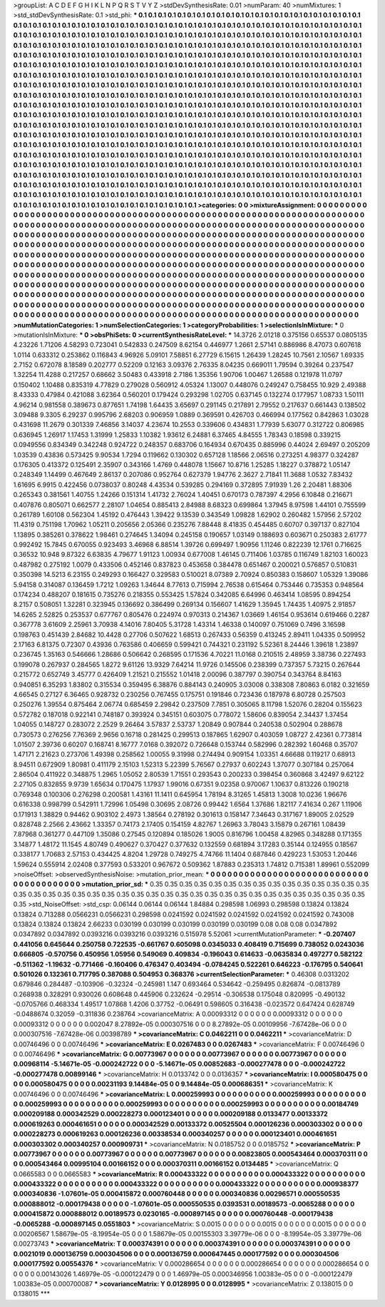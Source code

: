 >groupList:
A C D E F G H I K L
N P Q R S T V Y Z 
>stdDevSynthesisRate:
0.01 
>numParam:
40
>numMixtures:
1
>std_stdDevSynthesisRate:
0.1
>std_phi:
***
0.1 0.1 0.1 0.1 0.1 0.1 0.1 0.1 0.1 0.1
0.1 0.1 0.1 0.1 0.1 0.1 0.1 0.1 0.1 0.1
0.1 0.1 0.1 0.1 0.1 0.1 0.1 0.1 0.1 0.1
0.1 0.1 0.1 0.1 0.1 0.1 0.1 0.1 0.1 0.1
0.1 0.1 0.1 0.1 0.1 0.1 0.1 0.1 0.1 0.1
0.1 0.1 0.1 0.1 0.1 0.1 0.1 0.1 0.1 0.1
0.1 0.1 0.1 0.1 0.1 0.1 0.1 0.1 0.1 0.1
0.1 0.1 0.1 0.1 0.1 0.1 0.1 0.1 0.1 0.1
0.1 0.1 0.1 0.1 0.1 0.1 0.1 0.1 0.1 0.1
0.1 0.1 0.1 0.1 0.1 0.1 0.1 0.1 0.1 0.1
0.1 0.1 0.1 0.1 0.1 0.1 0.1 0.1 0.1 0.1
0.1 0.1 0.1 0.1 0.1 0.1 0.1 0.1 0.1 0.1
0.1 0.1 0.1 0.1 0.1 0.1 0.1 0.1 0.1 0.1
0.1 0.1 0.1 0.1 0.1 0.1 0.1 0.1 0.1 0.1
0.1 0.1 0.1 0.1 0.1 0.1 0.1 0.1 0.1 0.1
0.1 0.1 0.1 0.1 0.1 0.1 0.1 0.1 0.1 0.1
0.1 0.1 0.1 0.1 0.1 0.1 0.1 0.1 0.1 0.1
0.1 0.1 0.1 0.1 0.1 0.1 0.1 0.1 0.1 0.1
0.1 0.1 0.1 0.1 0.1 0.1 0.1 0.1 0.1 0.1
0.1 0.1 0.1 0.1 0.1 0.1 0.1 0.1 0.1 0.1
0.1 0.1 0.1 0.1 0.1 0.1 0.1 0.1 0.1 0.1
0.1 0.1 0.1 0.1 0.1 0.1 0.1 0.1 0.1 0.1
0.1 0.1 0.1 0.1 0.1 0.1 0.1 0.1 0.1 0.1
0.1 0.1 0.1 0.1 0.1 0.1 0.1 0.1 0.1 0.1
0.1 0.1 0.1 0.1 0.1 0.1 0.1 0.1 0.1 0.1
0.1 0.1 0.1 0.1 0.1 0.1 0.1 0.1 0.1 0.1
0.1 0.1 0.1 0.1 0.1 0.1 0.1 0.1 0.1 0.1
0.1 0.1 0.1 0.1 0.1 0.1 0.1 0.1 0.1 0.1
0.1 0.1 0.1 0.1 0.1 0.1 0.1 0.1 0.1 0.1
0.1 0.1 0.1 0.1 0.1 0.1 0.1 0.1 0.1 0.1
0.1 0.1 0.1 0.1 0.1 0.1 0.1 0.1 0.1 0.1
0.1 0.1 0.1 0.1 0.1 0.1 0.1 0.1 0.1 0.1
0.1 0.1 0.1 0.1 0.1 0.1 0.1 0.1 0.1 0.1
0.1 0.1 0.1 0.1 0.1 0.1 0.1 0.1 0.1 0.1
0.1 0.1 0.1 0.1 0.1 0.1 0.1 0.1 0.1 0.1
0.1 0.1 0.1 0.1 0.1 0.1 0.1 0.1 0.1 0.1
0.1 0.1 0.1 0.1 0.1 0.1 0.1 0.1 0.1 0.1
0.1 0.1 0.1 0.1 0.1 0.1 0.1 0.1 0.1 0.1
0.1 0.1 0.1 0.1 0.1 0.1 0.1 0.1 0.1 0.1
0.1 0.1 0.1 0.1 0.1 0.1 0.1 0.1 0.1 0.1
0.1 0.1 0.1 0.1 0.1 0.1 0.1 0.1 0.1 0.1
0.1 0.1 0.1 0.1 0.1 0.1 0.1 0.1 0.1 0.1
0.1 0.1 0.1 0.1 0.1 0.1 0.1 0.1 0.1 0.1
0.1 0.1 0.1 0.1 0.1 0.1 0.1 0.1 0.1 0.1
0.1 0.1 0.1 0.1 0.1 0.1 0.1 0.1 0.1 0.1
0.1 0.1 0.1 0.1 0.1 0.1 0.1 0.1 0.1 0.1
0.1 0.1 0.1 0.1 0.1 0.1 0.1 0.1 0.1 0.1
0.1 0.1 0.1 0.1 0.1 0.1 0.1 0.1 0.1 0.1
0.1 0.1 0.1 0.1 0.1 0.1 0.1 0.1 0.1 0.1
0.1 0.1 0.1 0.1 0.1 0.1 0.1 0.1 0.1 0.1
0.1 0.1 0.1 0.1 0.1 0.1 0.1 0.1 0.1 0.1
0.1 0.1 0.1 0.1 0.1 0.1 0.1 0.1 0.1 0.1
0.1 0.1 0.1 0.1 0.1 0.1 0.1 0.1 0.1 0.1
0.1 0.1 0.1 0.1 0.1 0.1 0.1 0.1 0.1 0.1
0.1 0.1 0.1 0.1 0.1 0.1 0.1 0.1 0.1 0.1
0.1 0.1 0.1 0.1 0.1 0.1 0.1 0.1 0.1 0.1
0.1 0.1 0.1 0.1 0.1 0.1 0.1 0.1 0.1 0.1
0.1 0.1 0.1 0.1 0.1 0.1 0.1 0.1 0.1 0.1
0.1 0.1 0.1 0.1 0.1 0.1 0.1 0.1 0.1 0.1
0.1 0.1 0.1 0.1 0.1 0.1 0.1 0.1 0.1 0.1
0.1 0.1 0.1 0.1 0.1 0.1 0.1 0.1 0.1 0.1
0.1 0.1 0.1 0.1 0.1 0.1 0.1 0.1 0.1 0.1
0.1 0.1 0.1 0.1 0.1 0.1 0.1 0.1 0.1 0.1
0.1 0.1 0.1 0.1 0.1 0.1 0.1 0.1 0.1 0.1
0.1 0.1 0.1 0.1 0.1 0.1 0.1 0.1 0.1 0.1
0.1 0.1 0.1 0.1 0.1 0.1 0.1 0.1 0.1 0.1
0.1 0.1 0.1 0.1 0.1 0.1 0.1 0.1 0.1 0.1
0.1 0.1 0.1 0.1 0.1 0.1 0.1 0.1 0.1 0.1
0.1 0.1 0.1 0.1 0.1 0.1 0.1 0.1 0.1 0.1
>categories:
0 0
>mixtureAssignment:
0 0 0 0 0 0 0 0 0 0 0 0 0 0 0 0 0 0 0 0 0 0 0 0 0 0 0 0 0 0 0 0 0 0 0 0 0 0 0 0 0 0 0 0 0 0 0 0 0 0
0 0 0 0 0 0 0 0 0 0 0 0 0 0 0 0 0 0 0 0 0 0 0 0 0 0 0 0 0 0 0 0 0 0 0 0 0 0 0 0 0 0 0 0 0 0 0 0 0 0
0 0 0 0 0 0 0 0 0 0 0 0 0 0 0 0 0 0 0 0 0 0 0 0 0 0 0 0 0 0 0 0 0 0 0 0 0 0 0 0 0 0 0 0 0 0 0 0 0 0
0 0 0 0 0 0 0 0 0 0 0 0 0 0 0 0 0 0 0 0 0 0 0 0 0 0 0 0 0 0 0 0 0 0 0 0 0 0 0 0 0 0 0 0 0 0 0 0 0 0
0 0 0 0 0 0 0 0 0 0 0 0 0 0 0 0 0 0 0 0 0 0 0 0 0 0 0 0 0 0 0 0 0 0 0 0 0 0 0 0 0 0 0 0 0 0 0 0 0 0
0 0 0 0 0 0 0 0 0 0 0 0 0 0 0 0 0 0 0 0 0 0 0 0 0 0 0 0 0 0 0 0 0 0 0 0 0 0 0 0 0 0 0 0 0 0 0 0 0 0
0 0 0 0 0 0 0 0 0 0 0 0 0 0 0 0 0 0 0 0 0 0 0 0 0 0 0 0 0 0 0 0 0 0 0 0 0 0 0 0 0 0 0 0 0 0 0 0 0 0
0 0 0 0 0 0 0 0 0 0 0 0 0 0 0 0 0 0 0 0 0 0 0 0 0 0 0 0 0 0 0 0 0 0 0 0 0 0 0 0 0 0 0 0 0 0 0 0 0 0
0 0 0 0 0 0 0 0 0 0 0 0 0 0 0 0 0 0 0 0 0 0 0 0 0 0 0 0 0 0 0 0 0 0 0 0 0 0 0 0 0 0 0 0 0 0 0 0 0 0
0 0 0 0 0 0 0 0 0 0 0 0 0 0 0 0 0 0 0 0 0 0 0 0 0 0 0 0 0 0 0 0 0 0 0 0 0 0 0 0 0 0 0 0 0 0 0 0 0 0
0 0 0 0 0 0 0 0 0 0 0 0 0 0 0 0 0 0 0 0 0 0 0 0 0 0 0 0 0 0 0 0 0 0 0 0 0 0 0 0 0 0 0 0 0 0 0 0 0 0
0 0 0 0 0 0 0 0 0 0 0 0 0 0 0 0 0 0 0 0 0 0 0 0 0 0 0 0 0 0 0 0 0 0 0 0 0 0 0 0 0 0 0 0 0 0 0 0 0 0
0 0 0 0 0 0 0 0 0 0 0 0 0 0 0 0 0 0 0 0 0 0 0 0 0 0 0 0 0 0 0 0 0 0 0 0 0 0 0 0 0 0 0 0 0 0 0 0 0 0
0 0 0 0 0 0 0 0 0 0 0 0 0 0 0 0 0 0 0 0 0 0 0 0 0 0 0 0 0 0 0 0 0 0 0 0 0 0 0 0 
>numMutationCategories:
1
>numSelectionCategories:
1
>categoryProbabilities:
1 
>selectionIsInMixture:
***
0 
>mutationIsInMixture:
***
0 
>obsPhiSets:
0
>currentSynthesisRateLevel:
***
14.3726 2.01218 0.375156 0.65537 0.0805135 4.23226 1.71206 4.58293 0.723041 0.542833
0.247509 8.62154 0.446977 1.2661 2.57141 0.886986 8.47073 0.607618 1.0114 0.633312
0.253862 0.116843 4.96926 5.09101 7.58851 6.27729 6.15615 1.26439 1.28245 10.7561
2.10567 1.69335 2.7152 0.672078 8.18589 0.202777 0.52209 0.12163 3.09376 2.76335
8.04235 0.669011 1.79594 0.39264 0.237547 1.32254 11.4288 0.217257 0.68662 3.50483
0.433918 2.7186 1.35356 1.90706 1.00467 1.26588 0.121978 11.0797 0.150402 1.10488
0.835319 4.77829 0.279028 0.560912 4.05324 1.13007 0.448076 0.249247 0.758455 10.929
2.49388 8.43333 0.47984 0.421088 3.62364 0.560201 0.179424 0.293298 1.02705 0.637145
0.132274 0.177957 1.08733 1.50111 4.96214 0.981558 0.389673 0.877651 1.74198 1.64435
3.65697 0.291145 0.217891 2.79552 0.217637 0.661443 0.138502 3.09488 9.3305 6.29237
0.995796 2.68203 0.906959 1.0889 0.369591 0.426703 0.466994 0.177562 0.842863 1.03028
0.431698 11.2679 0.301339 7.46856 3.14037 4.23674 10.2553 0.339606 0.434831 1.77939
5.63077 0.312722 0.806985 0.636945 1.26917 1.17453 1.31999 1.25833 1.10382 1.93612
6.24881 6.37465 4.84555 1.78343 0.18598 0.339215 0.0949556 0.834349 0.342248 0.924722
0.248357 0.683706 0.164934 0.670435 0.885996 0.44024 2.69497 0.205209 1.03539 0.43836
0.573425 9.90534 1.7294 0.119662 0.130302 0.657128 1.18566 2.06516 0.273251 4.98377
0.324287 0.176305 0.413372 0.125491 2.35907 0.343166 1.4769 0.448078 1.15667 10.8716
1.25285 1.18227 0.378872 1.05147 0.248349 1.14499 0.467649 2.86137 0.207086 0.952764
0.627379 1.94776 2.3627 2.71841 11.3688 1.0532 7.83432 1.61695 6.9915 0.422456
0.0738037 0.80248 4.43534 0.539285 0.294169 0.372895 7.91939 1.26 2.20481 1.88306
0.265343 0.381561 1.40755 1.24266 0.151314 1.41732 2.76024 1.40451 0.670173 0.787397
4.2956 6.10848 0.216671 0.407876 0.805071 0.662577 2.28107 1.04654 0.885413 2.84988
8.68323 0.699864 1.37945 8.97598 1.44101 0.755599 0.261789 1.60108 0.562304 1.45192
0.476443 1.39422 9.13539 0.343549 1.09828 1.62902 0.260482 1.57956 2.57202 11.4319
0.751198 1.70962 1.05211 0.205656 2.05366 0.235276 7.88448 8.41835 0.454485 0.60707
0.397137 0.827104 1.13895 0.385261 0.378622 1.98461 0.274645 1.34094 0.245158 0.190657
1.03149 0.188693 0.603671 0.250383 2.61777 0.992492 15.7845 0.670055 0.923493 3.46968
6.88514 1.39726 0.699497 1.90956 1.11246 0.822239 12.1761 0.716625 0.36532 10.948
9.87322 6.63835 4.79677 1.91123 1.00934 0.677008 1.46145 0.711406 1.03785 0.116749
1.82103 1.60023 0.487982 0.275192 1.0079 0.433506 0.452146 0.837823 0.453658 0.384478
0.651467 0.200021 0.576857 0.510831 0.350398 14.5213 6.23155 0.249293 0.166427 0.329583
0.510021 8.07389 2.70924 0.850383 0.158607 1.05329 1.39086 5.94158 0.314087 0.136459
1.7212 1.09263 1.34644 8.77613 0.715994 2.76538 0.615464 0.753446 0.735353 0.948564
0.174234 0.488207 0.181615 0.735276 0.218355 0.553425 1.57824 0.342085 6.64996 0.463414
1.08595 0.894254 8.2157 0.508051 1.32281 0.323945 0.136692 0.386499 0.269134 0.156607
1.41629 1.35945 1.74435 1.40975 2.91857 14.6265 2.52825 0.253537 0.677767 0.805476
0.224974 0.970313 0.214367 1.03669 1.46154 0.953614 0.619466 0.2287 0.367778 3.61609
2.25961 3.70938 4.14016 7.80405 5.31728 1.43314 1.46338 0.140097 0.751069 0.7496
3.16598 0.198763 0.451439 2.84682 10.4428 0.27706 0.507622 1.68513 0.267433 0.56359
0.413245 2.89411 1.04335 0.509952 2.17163 6.81375 0.72307 0.43936 0.763586 0.406659
0.599421 0.744321 0.231192 5.52361 8.24446 1.39618 1.23897 0.236745 1.35163 0.546666
1.28686 0.506642 0.268595 0.171536 4.70221 11.0168 0.210515 2.48959 3.38736 0.227493
0.199078 0.267937 0.284565 1.8272 9.61126 13.9329 7.64214 11.9726 0.145506 0.238399
0.737357 5.73215 0.267644 0.215772 0.652749 3.45777 0.426409 1.21521 0.215552 1.01418
2.00096 0.387797 0.390754 0.343764 8.84163 0.940851 6.35293 1.83802 0.315534 0.359495
6.38876 0.884143 0.240905 3.03008 0.338308 7.80863 6.0182 0.321659 4.66545 0.27127
6.36465 0.928732 0.230256 0.767455 0.175751 0.191846 0.723436 0.187978 6.80728 0.257503
0.250276 1.39554 0.875464 2.06774 0.685459 2.29842 0.237509 7.7851 0.305065 8.11798
1.52076 0.28204 0.155623 0.572782 0.187018 0.922141 0.748187 0.393924 0.345151 0.603075
0.778072 1.58606 0.839054 2.34437 1.37454 1.04055 0.148727 0.283072 2.2529 9.26464
3.57837 2.53737 1.20849 0.907844 0.240538 0.502904 0.288678 0.730573 0.276256 7.76369
2.9656 0.16718 0.281425 0.299513 0.187865 1.62907 0.403059 1.08727 2.42361 0.773814
1.01507 2.39736 0.60207 0.168741 8.16777 7.0168 0.392072 0.726648 0.153744 0.582996
0.282392 1.60468 0.35707 1.47171 2.21623 0.273706 1.49398 0.258562 1.00055 9.31998
0.274494 0.909154 1.03351 4.66688 0.119217 0.68913 8.94511 0.672909 1.80981 0.411179
2.15103 1.52313 5.22399 5.76567 0.27937 0.602243 1.37077 0.307184 0.257064 2.86504
0.411922 0.348875 1.2965 1.05052 2.80539 1.71551 0.293543 0.200233 0.398454 0.360868
3.42497 9.62122 2.27105 0.832855 9.9739 1.65634 0.170475 1.17937 1.99016 0.67351
9.02358 0.970067 1.10637 0.813226 0.190218 0.769348 0.100306 0.276298 0.200581 1.43161
11.1411 0.645954 1.78194 8.31265 1.45813 1.3008 10.0236 1.96676 0.616338 0.998799
0.542911 1.72996 1.05498 0.30695 2.08726 0.99442 1.6564 1.37686 1.82117 7.41634
0.267 1.11906 0.171913 1.38829 0.94462 0.903102 2.4973 1.38564 0.278192 0.301613
0.158147 7.34643 0.317167 1.89005 2.02529 0.828748 2.2566 2.43662 1.33357 0.74173
2.17405 0.154159 4.82767 1.26963 3.78043 3.15879 0.267161 1.08439 7.87968 0.361277
0.447109 1.35086 0.27545 0.120894 0.185026 1.9005 0.816796 1.00458 4.82965 0.348288
0.171355 3.14877 1.48172 11.1545 4.80749 0.490627 0.370427 0.377632 0.132559 0.681894
3.17283 0.35144 0.124955 0.18567 0.338177 1.70683 2.57153 0.434425 4.8204 1.29728
0.749275 4.74766 11.1404 0.687846 0.429223 1.53053 1.20446 1.59624 0.555914 2.02408
0.377593 0.533201 0.967672 0.509362 1.87883 0.235313 1.74812 0.715381 1.89961 0.552099
>noiseOffset:
>observedSynthesisNoise:
>mutation_prior_mean:
***
0 0 0 0 0 0 0 0 0 0
0 0 0 0 0 0 0 0 0 0
0 0 0 0 0 0 0 0 0 0
0 0 0 0 0 0 0 0 0 0
>mutation_prior_sd:
***
0.35 0.35 0.35 0.35 0.35 0.35 0.35 0.35 0.35 0.35
0.35 0.35 0.35 0.35 0.35 0.35 0.35 0.35 0.35 0.35
0.35 0.35 0.35 0.35 0.35 0.35 0.35 0.35 0.35 0.35
0.35 0.35 0.35 0.35 0.35 0.35 0.35 0.35 0.35 0.35
>std_NoiseOffset:
>std_csp:
0.06144 0.06144 0.06144 1.84884 0.298598 1.06993 0.298598 0.13824 0.13824 0.13824
0.713288 0.0566231 0.0566231 0.298598 0.0241592 0.0241592 0.0241592 0.0241592 0.0241592 0.743008
0.13824 0.13824 0.13824 2.66233 0.030199 0.030199 0.030199 0.030199 0.030199 0.08
0.08 0.08 0.0347892 0.0347892 0.0347892 0.0393216 0.0393216 0.0393216 0.515978 5.52061
>currentMutationParameter:
***
-0.207407 0.441056 0.645644 0.250758 0.722535 -0.661767 0.605098 0.0345033 0.408419 0.715699
0.738052 0.0243036 0.666805 -0.570756 0.450956 1.05956 0.549069 0.409834 -0.196043 0.614633
-0.0635834 0.497277 0.582122 -0.511362 -1.19632 -0.771466 -0.160406 0.476347 0.403494 -0.0784245
0.522261 0.646223 -0.176795 0.540641 0.501026 0.132361 0.717795 0.387088 0.504953 0.368376
>currentSelectionParameter:
***
0.46308 0.0313202 0.679846 0.284487 -0.103906 -0.32324 -0.245981 1.147 0.693464 0.534642
-0.259495 0.826874 -0.0813789 0.268938 0.328291 0.930026 0.608648 0.445906 0.232624 -0.29514
-0.306538 0.175048 0.820995 -0.490132 -0.0705766 0.468334 1.49517 1.07868 1.4206 0.37752
-0.06491 0.598605 0.316438 -0.023572 0.647424 0.628749 -0.0488674 0.32059 -0.311836 0.238764
>covarianceMatrix:
A
0.00093312	0	0	0	0	0	
0	0.00093312	0	0	0	0	
0	0	0.00093312	0	0	0	
0	0	0	0.002047	8.27892e-05	0.000307516	
0	0	0	8.27892e-05	0.00109956	-7.67428e-06	
0	0	0	0.000307516	-7.67428e-06	0.00398789	
***
>covarianceMatrix:
C
0.0462211	0	
0	0.0462211	
***
>covarianceMatrix:
D
0.00746496	0	
0	0.00746496	
***
>covarianceMatrix:
E
0.0267483	0	
0	0.0267483	
***
>covarianceMatrix:
F
0.00746496	0	
0	0.00746496	
***
>covarianceMatrix:
G
0.00773967	0	0	0	0	0	
0	0.00773967	0	0	0	0	
0	0	0.00773967	0	0	0	
0	0	0	0.00968114	-5.14671e-05	-0.000242722	
0	0	0	-5.14671e-05	0.00852683	-0.000277478	
0	0	0	-0.000242722	-0.000277478	0.00899146	
***
>covarianceMatrix:
H
0.0133742	0	
0	0.0136357	
***
>covarianceMatrix:
I
0.000580475	0	0	0	
0	0.000580475	0	0	
0	0	0.00231193	9.14484e-05	
0	0	9.14484e-05	0.000686351	
***
>covarianceMatrix:
K
0.00746496	0	
0	0.00746496	
***
>covarianceMatrix:
L
0.000259993	0	0	0	0	0	0	0	0	0	
0	0.000259993	0	0	0	0	0	0	0	0	
0	0	0.000259993	0	0	0	0	0	0	0	
0	0	0	0.000259993	0	0	0	0	0	0	
0	0	0	0	0.000259993	0	0	0	0	0	
0	0	0	0	0	0.00184749	0.000209188	0.000342529	0.000228273	0.000123401	
0	0	0	0	0	0.000209188	0.0133477	0.00133372	0.000619263	0.000461651	
0	0	0	0	0	0.000342529	0.00133372	0.00525504	0.000126236	0.000303302	
0	0	0	0	0	0.000228273	0.000619263	0.000126236	0.00338534	0.000340257	
0	0	0	0	0	0.000123401	0.000461651	0.000303302	0.000340257	0.000909731	
***
>covarianceMatrix:
N
0.0185752	0	
0	0.0185752	
***
>covarianceMatrix:
P
0.00773967	0	0	0	0	0	
0	0.00773967	0	0	0	0	
0	0	0.00773967	0	0	0	
0	0	0	0.00823805	0.000543464	0.000370311	
0	0	0	0.000543464	0.00995104	0.00166152	
0	0	0	0.000370311	0.00166152	0.0134485	
***
>covarianceMatrix:
Q
0.0665583	0	
0	0.0665583	
***
>covarianceMatrix:
R
0.000433322	0	0	0	0	0	0	0	0	0	
0	0.000433322	0	0	0	0	0	0	0	0	
0	0	0.000433322	0	0	0	0	0	0	0	
0	0	0	0.000433322	0	0	0	0	0	0	
0	0	0	0	0.000433322	0	0	0	0	0	
0	0	0	0	0	0.000938377	0.000340836	-1.07601e-05	0.000415872	0.000760448	
0	0	0	0	0	0.000340836	0.00296571	0.000550535	0.000888012	-0.000179438	
0	0	0	0	0	-1.07601e-05	0.000550535	0.0393531	0.00189573	-0.0065288	
0	0	0	0	0	0.000415872	0.000888012	0.00189573	0.0230165	-0.000897145	
0	0	0	0	0	0.000760448	-0.000179438	-0.0065288	-0.000897145	0.0551803	
***
>covarianceMatrix:
S
0.0015	0	0	0	0	0	
0	0.0015	0	0	0	0	
0	0	0.0015	0	0	0	
0	0	0	0.00206567	1.58679e-05	-8.19954e-05	
0	0	0	1.58679e-05	0.00155303	3.39779e-06	
0	0	0	-8.19954e-05	3.39779e-06	0.00273743	
***
>covarianceMatrix:
T
0.000374391	0	0	0	0	0	
0	0.000374391	0	0	0	0	
0	0	0.000374391	0	0	0	
0	0	0	0.0021019	0.000136759	0.000304506	
0	0	0	0.000136759	0.000647445	0.000177592	
0	0	0	0.000304506	0.000177592	0.00554376	
***
>covarianceMatrix:
V
0.000286654	0	0	0	0	0	
0	0.000286654	0	0	0	0	
0	0	0.000286654	0	0	0	
0	0	0	0.00143026	1.46979e-05	-0.000122479	
0	0	0	1.46979e-05	0.000346956	1.00383e-05	
0	0	0	-0.000122479	1.00383e-05	0.000700087	
***
>covarianceMatrix:
Y
0.0128995	0	
0	0.0128995	
***
>covarianceMatrix:
Z
0.138015	0	
0	0.138015	
***
